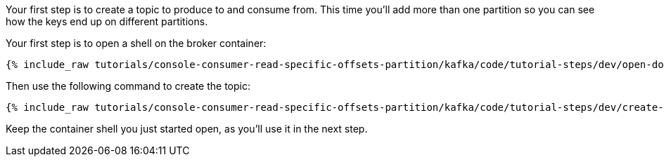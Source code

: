 Your first step is to create a topic to produce to and consume from.  This time you'll add more than one partition so you can see how the keys end up on different partitions.

Your first step is to open a shell on the broker container:

+++++
<pre class="snippet"><code class="shell">{% include_raw tutorials/console-consumer-read-specific-offsets-partition/kafka/code/tutorial-steps/dev/open-docker-shell.sh %}</code></pre>
+++++

Then use the following command to create the topic:

+++++
<pre class="snippet"><code class="shell">{% include_raw tutorials/console-consumer-read-specific-offsets-partition/kafka/code/tutorial-steps/dev/create-topic.sh %}</code></pre>
+++++

Keep the container shell you just started open, as you'll use it in the next step.

